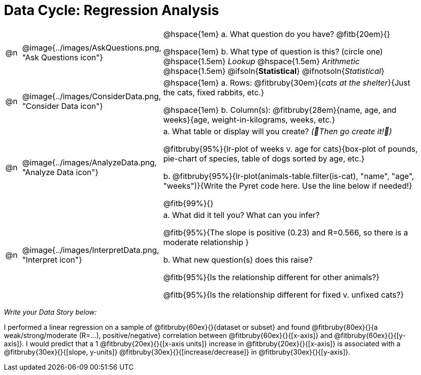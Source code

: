 = Data Cycle: Regression Analysis

[cols="^.^1, ^.^3, .^20", frame="none", grid="none", stripes="none"]
|===
| @n
| @image{../images/AskQuestions.png, "Ask Questions icon"}
|
// wrap this in +...+ so that asciidoctor doesn't try to manage lists for us
@hspace{1em} +a.+ What question do you have? @fitb{20em}{}

// wrap this in +...+ so that asciidoctor doesn't try to manage lists for us
@hspace{1em} +b.+ What type of question is this? (circle one) @hspace{1.5em} _Lookup_ @hspace{1.5em} _Arithmetic_ @hspace{1.5em} @ifsoln{*Statistical*} @ifnotsoln{_Statistical_}

| @n
| @image{../images/ConsiderData.png, "Consider Data icon"}
|
// wrap this in +...+ so that asciidoctor doesn't try to manage lists for us
@hspace{1em} +a.+ Rows: @fitbruby{30em}{_cats at the shelter_}{Just the cats, fixed rabbits, etc.}

// wrap this in +...+ so that asciidoctor doesn't try to manage lists for us
@hspace{1em} +b.+ Column(s): @fitbruby{28em}{name, age, and weeks}{age, weight-in-kilograms, weeks, etc.}

| @n
| @image{../images/AnalyzeData.png, "Analyze Data icon"}
|
// wrap this in +...+ so that asciidoctor doesn't try to manage lists for us
+a.+ What table or display will you create? _(🌟Then go create it!🌟)_

@fitbruby{95%}{lr-plot of weeks v. age for cats}{box-plot of pounds, pie-chart of species, table of dogs sorted by age, etc.}

+b.+ @fitbruby{95%}{lr-plot(animals-table.filter(is-cat), "name", "age", "weeks")}{Write the Pyret code here. Use the line below if needed!}

@fitb{99%}{}

| @n
| @image{../images/InterpretData.png, "Interpret icon"}
|
// wrap this in +...+ so that asciidoctor doesn't try to manage lists for us
+a.+ What did it tell you? What can you infer?

@fitb{95%}{The slope is positive (0.23) and R=0.566, so there is a moderate relationship }

// wrap this in +...+ so that asciidoctor doesn't try to manage lists for us
+b.+ What new question(s) does this raise?

@fitb{95%}{Is the relationship different for other animals?}

@fitb{95%}{Is the relationship different for fixed v. unfixed cats?}
|===

_Write your Data Story below:_

I performed a linear regression on a sample of @fitbruby{60ex}{}{dataset or subset} and found @fitbruby{80ex}{}{a weak/strong/moderate (R=...), positive/negative} correlation between @fitbruby{60ex}{}{[x-axis]} and @fitbruby{60ex}{}{[y-axis]}. I would predict that a 1 @fitbruby{20ex}{}{[x-axis units]} increase in @fitbruby{20ex}{}{[x-axis]} is associated with a @fitbruby{30ex}{}{[slope, y-units]} @fitbruby{30ex}{}{[increase/decrease]} in @fitbruby{30ex}{}{[y-axis]}.
